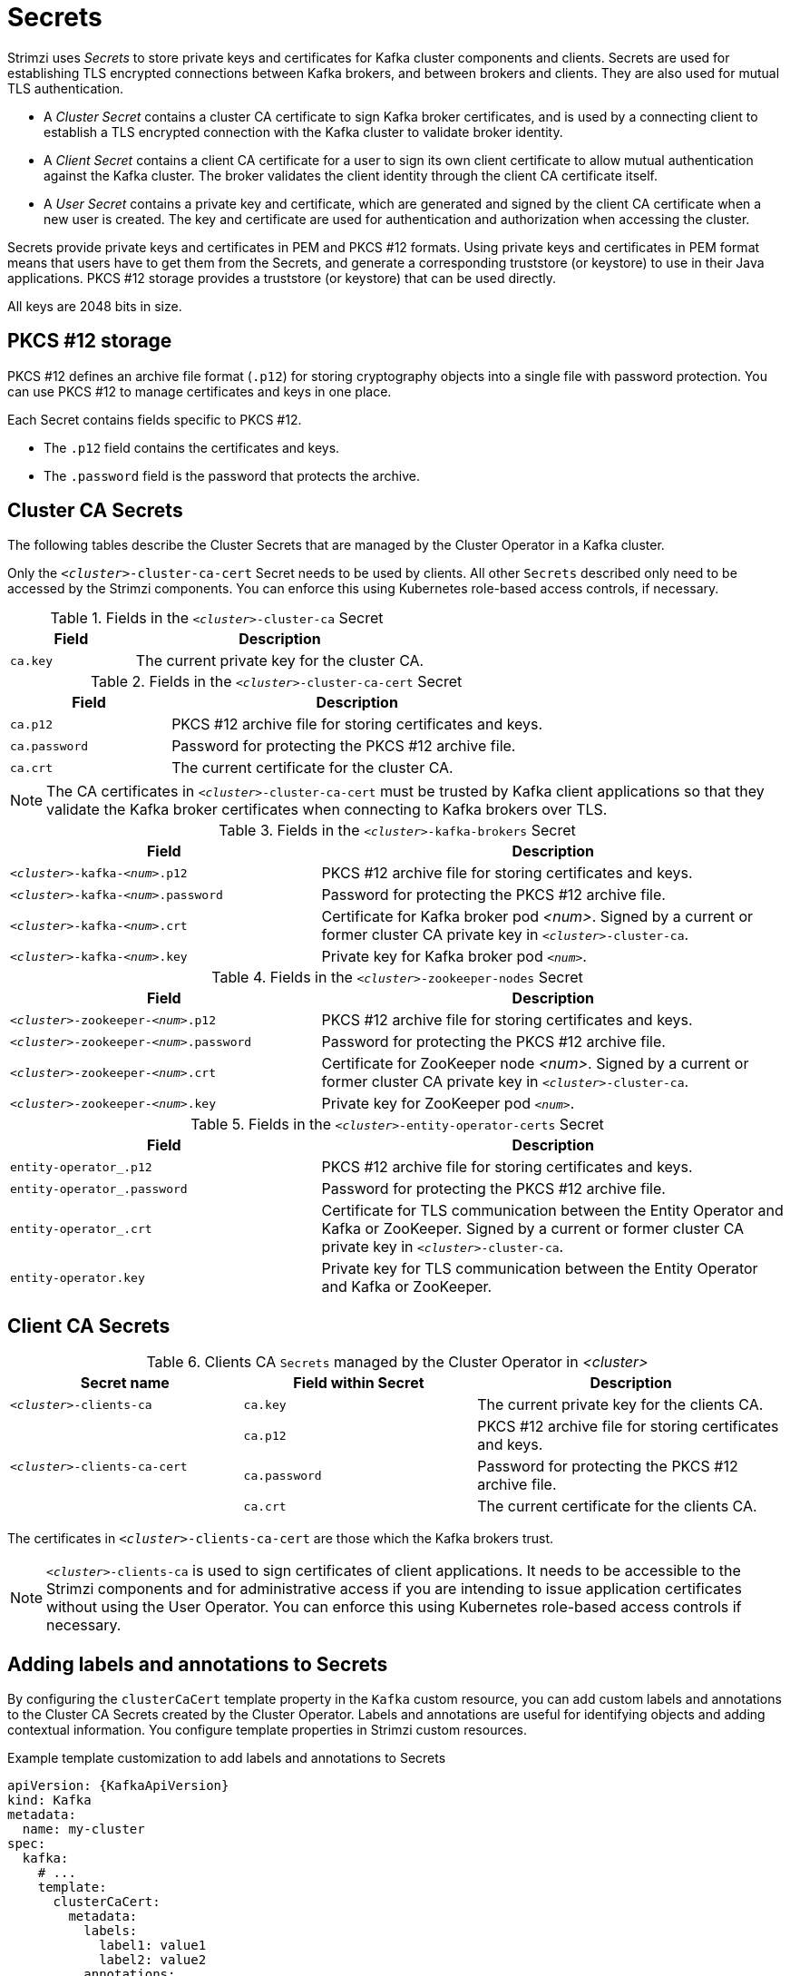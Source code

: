 // Module included in the following assemblies:
//
// assembly-security.adoc

[id='certificates-and-secrets-{context}']
= Secrets

Strimzi uses _Secrets_ to store private keys and certificates for Kafka cluster components and clients.
Secrets are used for establishing TLS encrypted connections between Kafka brokers, and between brokers and clients.
They are also used for mutual TLS authentication.

* A _Cluster Secret_ contains a cluster CA certificate to sign Kafka broker certificates, and is used by a connecting client to establish a TLS encrypted connection with the Kafka cluster to validate broker identity.
* A _Client Secret_ contains a client CA certificate for a user to sign its own client certificate to allow mutual authentication against the Kafka cluster.
The broker validates the client identity through the client CA certificate itself.
* A _User Secret_ contains a private key and certificate, which are generated and signed by the client CA certificate when a new user is created.
The key and certificate are used for authentication and authorization when accessing the cluster.

Secrets provide private keys and certificates in PEM and PKCS #12 formats.
Using private keys and certificates in PEM format means that users have to get them from the Secrets, and generate a corresponding truststore (or keystore) to use in their Java applications.
PKCS #12 storage provides a truststore (or keystore) that can be used directly.

All keys are 2048 bits in size.

== PKCS #12 storage

PKCS #12 defines an archive file format (`.p12`) for storing cryptography objects into a single file with password protection.
You can use PKCS #12 to manage certificates and keys in one place.

Each Secret contains fields specific to PKCS #12.

* The `.p12` field contains the certificates and keys.
* The `.password` field is the password that protects the archive.

== Cluster CA Secrets

The following tables describe the Cluster Secrets that are managed by the Cluster Operator in a Kafka cluster.

Only the `_<cluster>_-cluster-ca-cert` Secret needs to be used by clients.
All other `Secrets` described only need to be accessed by the Strimzi components.
You can enforce this using Kubernetes role-based access controls, if necessary.

.Fields in the `_<cluster>_-cluster-ca` Secret
[cols="30,70",options="header",stripes="none",separator=¦]
|===

¦Field
¦Description

m¦ca.key
¦The current private key for the cluster CA.

|===

.Fields in the `_<cluster>_-cluster-ca-cert` Secret
[cols="30,70",options="header",stripes="none",separator=¦]
|===

¦Field
¦Description

m¦ca.p12
¦PKCS #12 archive file for storing certificates and keys.

m¦ca.password
¦Password for protecting the PKCS #12 archive file.

m¦ca.crt
¦The current certificate for the cluster CA.

|===

NOTE: The CA certificates in `_<cluster>_-cluster-ca-cert` must be trusted by Kafka client applications so that they validate the Kafka broker certificates when connecting to Kafka brokers over TLS.

.Fields in the `_<cluster>_-kafka-brokers` Secret
[cols="40,60",options="header",stripes="none",separator=¦]
|===

¦Field
¦Description

m¦_<cluster>_-kafka-_<num>_.p12
¦PKCS #12 archive file for storing certificates and keys.

m¦_<cluster>_-kafka-_<num>_.password
¦Password for protecting the PKCS #12 archive file.

m¦_<cluster>_-kafka-_<num>_.crt
¦Certificate for Kafka broker pod _<num>_. Signed by a current or former cluster CA private key in `_<cluster>_-cluster-ca`.

m¦_<cluster>_-kafka-_<num>_.key
¦Private key for Kafka broker pod `_<num>_`.

|===

.Fields in the `_<cluster>_-zookeeper-nodes` Secret
[cols="40,60",options="header",stripes="none",separator=¦]
|===

¦Field
¦Description

m¦_<cluster>_-zookeeper-_<num>_.p12
¦PKCS #12 archive file for storing certificates and keys.

m¦_<cluster>_-zookeeper-_<num>_.password
¦Password for protecting the  PKCS #12 archive file.

m¦_<cluster>_-zookeeper-_<num>_.crt
¦Certificate for ZooKeeper node _<num>_. Signed by a current or former cluster CA private key in `_<cluster>_-cluster-ca`.

m¦_<cluster>_-zookeeper-_<num>_.key
¦Private key for ZooKeeper pod `_<num>_`.

|===

.Fields in the `_<cluster>_-entity-operator-certs` Secret
[cols="40,60",options="header",stripes="none",separator=¦]
|===

¦Field
¦Description

m¦entity-operator_.p12
¦PKCS #12 archive file for storing certificates and keys.

m¦entity-operator_.password
¦Password for protecting the PKCS #12 archive file.

m¦entity-operator_.crt
¦Certificate for TLS communication between the Entity Operator and Kafka or ZooKeeper.
Signed by a current or former cluster CA private key in `_<cluster>_-cluster-ca`.

m¦entity-operator.key
¦Private key for TLS communication between the Entity Operator and Kafka or ZooKeeper.

|===

== Client CA Secrets

.Clients CA `Secrets` managed by the Cluster Operator in _<cluster>_
[cols="3,3,4", options="header"]
|===
|Secret name
|Field within Secret
|Description

|`_<cluster>_-clients-ca`
|`ca.key`
|The current private key for the clients CA.
.3+|`_<cluster>_-clients-ca-cert`
|`ca.p12`
|PKCS #12 archive file for storing certificates and keys.
|`ca.password`
|Password for protecting the  PKCS #12 archive file.
|`ca.crt`
|The current certificate for the clients CA.
|===

The certificates in `_<cluster>_-clients-ca-cert` are those which the Kafka brokers trust.

NOTE: `_<cluster>_-clients-ca` is used to sign certificates of client applications.
It needs to be accessible to the Strimzi components and for administrative access if you are intending to issue application certificates without using the User Operator.
You can enforce this using Kubernetes role-based access controls if necessary.

== Adding labels and annotations to Secrets

By configuring the `clusterCaCert` template property in the `Kafka` custom resource, you can add custom labels and annotations to the Cluster CA Secrets created by the Cluster Operator.
Labels and annotations are useful for identifying objects and adding contextual information.
You configure template properties in Strimzi custom resources.

.Example template customization to add labels and annotations to Secrets
[source,yaml,subs=attributes+]
----
apiVersion: {KafkaApiVersion}
kind: Kafka
metadata:
  name: my-cluster
spec:
  kafka:
    # ...
    template:
      clusterCaCert:
        metadata:
          labels:
            label1: value1
            label2: value2
          annotations:
            annotation1: value1
            annotation2: value2
    # ...
----

For more information on configuring template properties, see xref:assembly-customizing-kubernetes-resources-str[].== Adding labels and annotations to Secrets

By configuring the `jmxSecret` template property in the `Kafka` custom resource, you can add custom labels and annotations to the JMX authentication Secrets created by the Cluster Operator.
Labels and annotations are useful for identifying objects and adding contextual information.
You configure template properties in Strimzi custom resources.

.Example template customization to add labels and annotations to Secrets
[source,yaml,subs=attributes+]
----
apiVersion: {KafkaApiVersion}
kind: Kafka
metadata:
  name: my-cluster
spec:
  kafka:
    # ...
    template:
      jmxSecret:
        metadata:
          labels:
            label1: value1
            label2: value2
          annotations:
            annotation1: value1
            annotation2: value2
    # ...
  zookeeper:
    # ...
    template:
      jmxSecret:
        metadata:
          labels:
            label1: value1
            label2: value2
          annotations:
            annotation1: value1
            annotation2: value2
    # ...
----

For more information on configuring template properties, see xref:assembly-customizing-kubernetes-resources-str[].

== Disabling `ownerReference` in the CA Secrets

By default, the Cluster and Client CA Secrets are created with an `ownerReference` property that is set to the `Kafka` custom resource.
This means that, when the `Kafka` custom resource is deleted, the CA secrets are also deleted (garbage collected) by Kubernetes.

If you want to reuse the CA for a new cluster, you can disable the `ownerReference` by setting the `generateSecretOwnerReference` property for the Cluster and Client CA Secrets to `false` in the `Kafka` configuration.
When the `ownerReference` is disabled, CA Secrets are not deleted by Kubernetes when the corresponding `Kafka` custom resource is deleted.

.Example Kafka configuration with disabled `ownerReference` for Cluster and Client CAs
[source,yaml,subs="+quotes,attributes"]
----
apiVersion: {KafkaApiVersion}
kind: Kafka
# ...
spec:
# ...
  clusterCa:
    generateSecretOwnerReference: false
  clientsCa:
    generateSecretOwnerReference: false
# ...
----

.Additional resources

* xref:type-CertificateAuthority-reference[`CertificateAuthority` schema reference]

== User Secrets

.`Secrets` managed by the User Operator
[cols="3,3,4", options="header"]
|===
|Secret name
|Field within Secret
|Description

.4+|`_<user>_`
|`user.p12`
|PKCS #12 archive file for storing certificates and keys.
|`user.password`
|Password for protecting the  PKCS #12 archive file.
|`user.crt`
|Certificate for the user, signed by the clients CA
|`user.key`
|Private key for the user
|===

